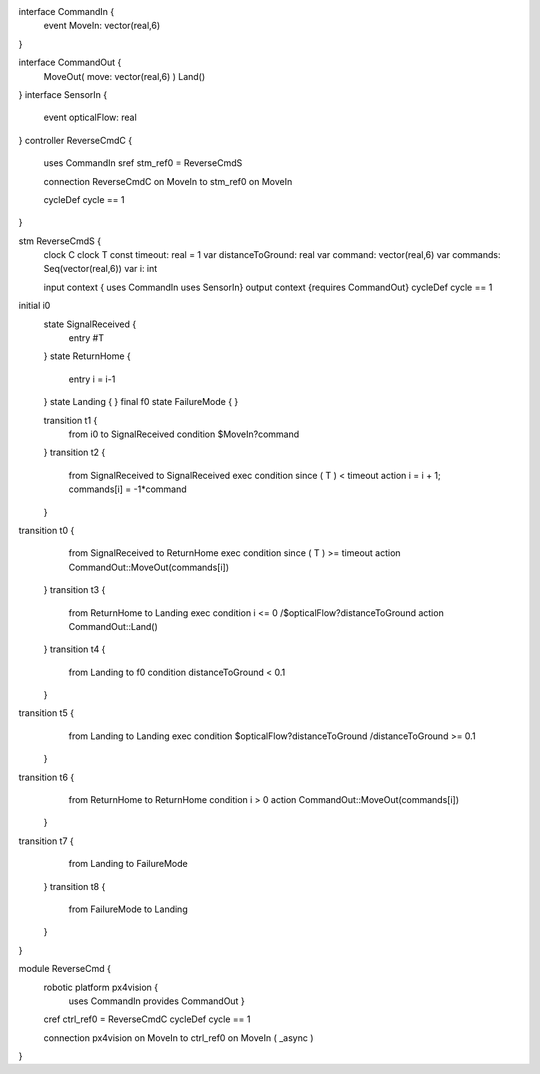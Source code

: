
interface CommandIn {
	event MoveIn: vector(real,6)
}

interface CommandOut {
	MoveOut( move: vector(real,6)  )
	Land()
}
interface SensorIn {
	event opticalFlow: real
}
controller ReverseCmdC {
	uses CommandIn sref stm_ref0 = ReverseCmdS
	
	connection ReverseCmdC on MoveIn to stm_ref0 on MoveIn

	cycleDef cycle == 1
}

stm ReverseCmdS {
	clock C
	clock T
	const timeout: real = 1
	var distanceToGround: real
	var command: vector(real,6)
	var commands: Seq(vector(real,6))
	var i: int

	input context { uses CommandIn uses SensorIn}
	output context {requires CommandOut}
	cycleDef cycle == 1
initial i0
	state SignalReceived {
		entry #T
	}
	state ReturnHome {
		entry i = i-1
	}
	state Landing {
	}
	final f0
	state FailureMode {
	}

	transition t1 {
		from i0
		to SignalReceived
		condition $MoveIn?command
	}
	transition t2 {
		from SignalReceived
		to SignalReceived
		exec
		condition since ( T ) < timeout
		action i = i + 1; commands[i] = -1*command
	}
transition t0 {
		from SignalReceived
		to ReturnHome
		exec
		condition since ( T ) >= timeout
		action CommandOut::MoveOut(commands[i])
	}
	transition t3 {
		from ReturnHome
		to Landing
		exec
		condition i <= 0 /\ $opticalFlow?distanceToGround
		action CommandOut::Land()
		
	}
	transition t4 {
		from Landing
		to f0
		condition distanceToGround < 0.1
	}
transition t5 {
		from Landing
		to Landing
		exec
		condition $opticalFlow?distanceToGround /\ distanceToGround >= 0.1
		
	}
transition t6 {
		from ReturnHome
		to ReturnHome
		condition i > 0
		action CommandOut::MoveOut(commands[i])
	}
transition t7 {
		from Landing
		to FailureMode
	}
	transition t8 {
		from FailureMode
		to Landing
	}
}

module ReverseCmd {
	robotic platform px4vision {
		uses CommandIn provides CommandOut }

	cref ctrl_ref0 = ReverseCmdC
	cycleDef cycle == 1

	connection px4vision on MoveIn to ctrl_ref0 on MoveIn ( _async )
}


